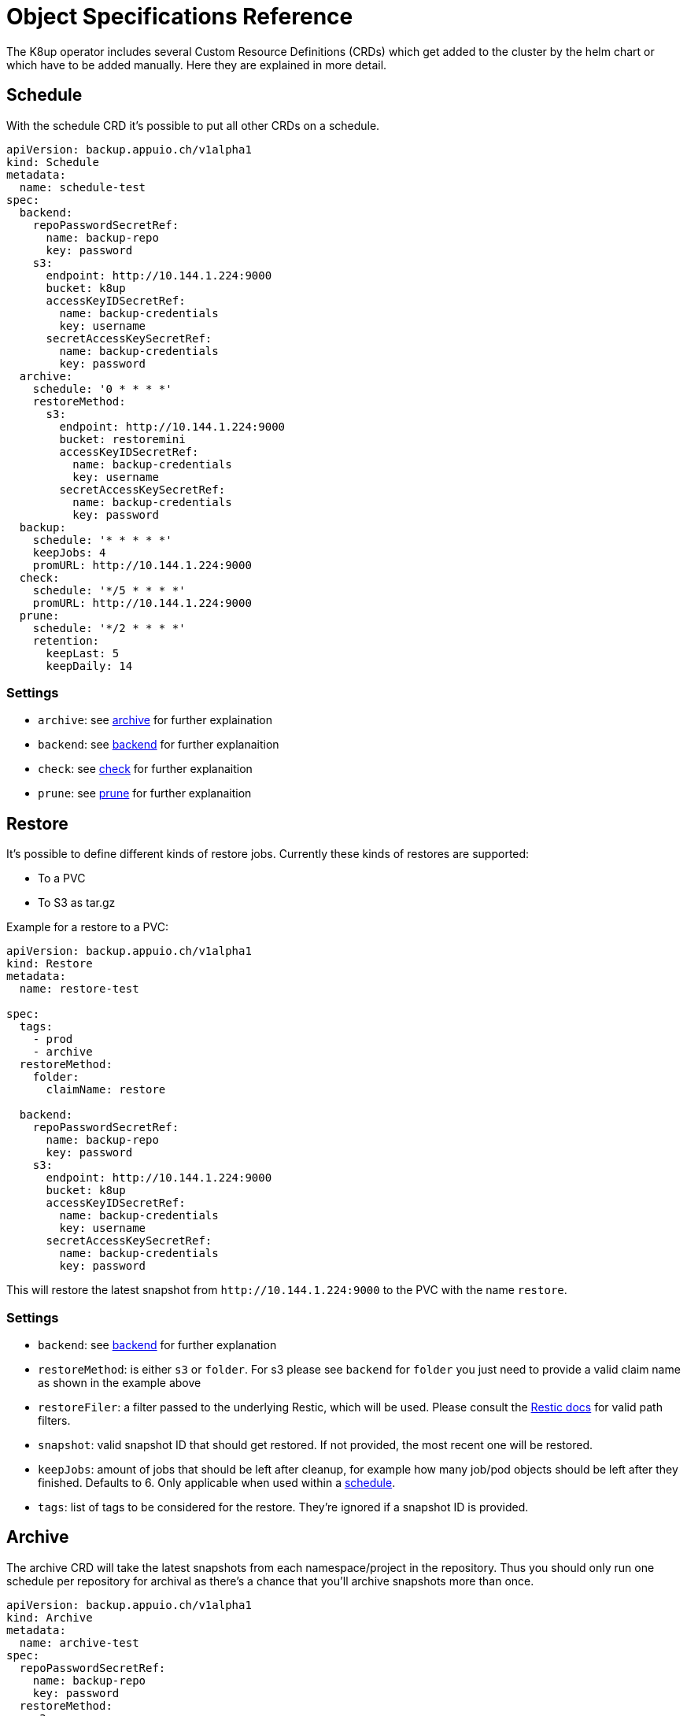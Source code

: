 = Object Specifications Reference

The K8up operator includes several Custom Resource Definitions (CRDs) which get added to the cluster by the helm chart or which have to be added manually.
Here they are explained in more detail.

== Schedule

With the schedule CRD it's possible to put all other CRDs on a schedule.

[source,yaml]
----
apiVersion: backup.appuio.ch/v1alpha1
kind: Schedule
metadata:
  name: schedule-test
spec:
  backend:
    repoPasswordSecretRef:
      name: backup-repo
      key: password
    s3:
      endpoint: http://10.144.1.224:9000
      bucket: k8up
      accessKeyIDSecretRef:
        name: backup-credentials
        key: username
      secretAccessKeySecretRef:
        name: backup-credentials
        key: password
  archive:
    schedule: '0 * * * *'
    restoreMethod:
      s3:
        endpoint: http://10.144.1.224:9000
        bucket: restoremini
        accessKeyIDSecretRef:
          name: backup-credentials
          key: username
        secretAccessKeySecretRef:
          name: backup-credentials
          key: password
  backup:
    schedule: '* * * * *'
    keepJobs: 4
    promURL: http://10.144.1.224:9000
  check:
    schedule: '*/5 * * * *'
    promURL: http://10.144.1.224:9000
  prune:
    schedule: '*/2 * * * *'
    retention:
      keepLast: 5
      keepDaily: 14
----

=== Settings

* `archive`: see <<Archive, archive>> for further explaination
* `backend`: see <<Backend, backend>> for further explanaition
* `check`: see <<Check, check>> for further explanaition
* `prune`: see <<Prune, prune>> for further explanaition

== Restore

It’s possible to define different kinds of restore jobs.
Currently these kinds of restores are supported:

* To a PVC
* To S3 as tar.gz

Example for a restore to a PVC:

[source,yaml]
----
apiVersion: backup.appuio.ch/v1alpha1
kind: Restore
metadata:
  name: restore-test

spec:
  tags:
    - prod
    - archive
  restoreMethod:
    folder:
      claimName: restore

  backend:
    repoPasswordSecretRef:
      name: backup-repo
      key: password
    s3:
      endpoint: http://10.144.1.224:9000
      bucket: k8up
      accessKeyIDSecretRef:
        name: backup-credentials
        key: username
      secretAccessKeySecretRef:
        name: backup-credentials
        key: password
----

This will restore the latest snapshot from `\http://10.144.1.224:9000` to the PVC with the name `restore`.

=== Settings

* `backend`: see <<Backend, backend>> for further explanation
* `restoreMethod`: is either `s3` or `folder`. For s3 please see `backend` for `folder` you just need to provide a valid claim name as shown in the example above
* `restoreFiler`: a filter passed to the underlying Restic, which will be used. Please consult the https://restic.readthedocs.io/en/latest/050_restore.html[Restic docs] for valid path filters.
* `snapshot`: valid snapshot ID that should get restored. If not provided, the most recent one will be restored.
* `keepJobs`: amount of jobs that should be left after cleanup, for example how many job/pod objects should be left after they finished. Defaults to 6. Only applicable when used within a <<Schedule, schedule>>.
* `tags`: list of tags to be considered for the restore. They're ignored if a snapshot ID is provided.

== Archive

The archive CRD will take the latest snapshots from each namespace/project in the repository.
Thus you should only run one schedule per repository for archival as there's a chance that you'll archive snapshots more than once.

[source,yaml]
----
apiVersion: backup.appuio.ch/v1alpha1
kind: Archive
metadata:
  name: archive-test
spec:
  repoPasswordSecretRef:
    name: backup-repo
    key: password
  restoreMethod:
    s3:
      endpoint: http://10.144.1.224:9000
      bucket: restoremini
      accessKeyIDSecretRef:
        name: backup-credentials
        key: username
      secretAccessKeySecretRef:
        name: backup-credentials
        key: password
  backend:
    s3:
      endpoint: http://10.144.1.224:9000
      bucket: k8up
      accessKeyIDSecretRef:
        name: backup-credentials
        key: username
      secretAccessKeySecretRef:
        name: backup-credentials
        key: password
----

Archive is just a wrapper for <<Restore, restore>>, intended for use with the schedule.
Will restore all namespaces on a given <<Backend, backend>> to a given S3 location.

== Backup

This will trigger a single backup.

[source,yaml]
----
apiVersion: backup.appuio.ch/v1alpha1
kind: Backup
metadata:
  name: k8up-test
spec:
  tags:
    - prod
    - archive
    - important
  keepJobs: 4
  backend:
    repoPasswordSecretRef:
      name: backup-repo
      key: password
    s3:
      endpoint: http://10.144.1.224:9000
      bucket: k8up
      accessKeyIDSecretRef:
        name: backup-credentials
        key: username
      secretAccessKeySecretRef:
        name: backup-credentials
        key: password
  promURL: http://10.144.1.224:9000
----

=== Settings

* `backend`: see <<Backend, backend>>
* `keepJobs`: amount of jobs that should be left after cleanup, for example how many job/pod objects should be left after they finished. Defaults to 6. Only applicable when used within a <<Schedule, schedule>>.
* `promURL`: sends backup statistics to this Prometheus pushgateway while the backups are running.
* `statsURL`: will send a JSON webhook containing backup information information to this endpoint. Can be used to gather a list with available backups.
* `tags`: list of tags to be added to the backup. Can be used in restores and archives again.

== Check

This will trigger a single check run on the repository.

[source,yaml]
----
apiVersion: backup.appuio.ch/v1alpha1
kind: Check
metadata:
  name: check-test
spec:
  backend:
    repoPasswordSecretRef:
      name: backup-repo
      key: password
    s3:
      endpoint: http://10.144.1.224:9000
      bucket: k8up
      accessKeyIDSecretRef:
        name: backup-credentials
        key: username
      secretAccessKeySecretRef:
        name: backup-credentials
        key: password
  promURL: http://10.144.1.224:9000
----

=== Settings

* `statsURL`: will send a JSON webhook containing check information information to this endpoint.
* `backend`: see <<Backend, backend>>
* `keepJobs`: amount of jobs that should be left after cleanup, for example how many job/pod objects should be left after they finished. Defaults to 6. Only applicable when used within a <<Schedule, schedule>>.

== Prune

This will trigger a single prune run, and delete the snapshots according to the defined retention rules.
This one needs to run exclusively on the repository.
No other jobs must run on the same repository while this one is still running.
The Operator ensures that the prune will run exclusively on the repository when run on a schedule.
If manually triggering a prune the wrestic locking will kick in and prevent it from damaging the repository.
It will also fail the whole Pod in that case.

[source,yaml]
----
apiVersion: backup.appuio.ch/v1alpha1
kind: Prune
metadata:
  name: prune-test
spec:
  retention:
    keepLast: 5
    keepDaily: 14
  backend:
    repoPasswordSecretRef:
      name: backup-repo
      key: password
    s3:
      endpoint: http://10.144.1.224:9000
      bucket: k8up
      accessKeyIDSecretRef:
        name: backup-credentials
        key: username
      secretAccessKeySecretRef:
        name: backup-credentials
        key: password
----

=== Settings

* `retention`: see <<Retention, retention>>
* `backend`: see <<Backend, backend>>
* `keepJobs`: amount of jobs that should be left after cleanup, for example how many job/pod objects should be left after they finished. Defaults to 6. Only applicable when used within a <<Schedule, schedule>>.

=== Retention

Retention is part of the prune object.
It defines how the retention of a given backend should look like.
Most upstream Restic rules are supported except for the ones working with labels.
Please see the upstream https://restic.readthedocs.io/en/latest/060_forget.html[Restic docs] for more info.

[source,yaml]
----
retention:
  keepLast: 5
  keepDaily: 14
----

List of available settings:

* keepLast
* keepHourly
* keepDaily
* keepWeekly
* keepMonthly
* keepYearly
* keepTags

WARNING: Please don't confuse `tags` and `keepTags` here. If you specify `keepTags` it will remove all snapshots that don't have the tag! If you use the `tags` array it will apply the retention only to snapshots with that specific tag. That way there can be multiple backup sets on a repository, for example `prod` and `dev`.

== Backend

Currently only S3 is supported as a backend.

[source,yaml]
----
backend:
  repoPasswordSecretRef:
    name: backup-repo
    key: password
  s3:
    endpoint: http://10.144.1.224:9000
    bucket: k8up
    accessKeyIDSecretRef:
      name: backup-credentials
      key: username
    secretAccessKeySecretRef:
      name: backup-credentials
      key: password
----

=== Settings

* `repoPasswordSecretRef`: Kubernetes secret reference containing the Restic encryption key. *Attention*: don't lose this key or you won't be able to access your backup data again! So keep a copy of that somewhere off the actual cluster.
* `s3`: see <<S3,s3>>

=== S3

This object is part of <<Backend, backend>>.

Settings:

* `endpoint`: http(s) endpoint of the S3 instance
* `bucket`: name of the bucket that should be used
* `accessKeyIDSecretRef`: Kubernetes secret reference containing the the Access Key ID
* `secretAccessKeySecretRef`: Kubernetes secret reference containing the Secret Access Key

== PreBackup

PreBackup are objects that live in the namespace that should be backed up.
They're completely optional though.
Their main goal is to provide some sort of pre backup scripts.
They can be used for various use cases though, see <<how-tos/prebackuppod.adoc#PreBackup-pods,PreBackup pods>>.

[source,yaml]
----
apiVersion: backup.appuio.ch/v1alpha1
kind: PreBackupPod
metadata:
  name: mysqldump
spec:
  backupCommand: mysqldump -u$USER -p$PW -h $DB_HOST --all-databases
  pod:
    spec:
      containers:
        - env:
            - name: USER
              value: dumper
            - name: PW
              value: topsecret
            - name: DB_HOST
              value: mariadb.example.com
          image: mariadb
          command:
            - 'sleep'
            - '9999999'
          imagePullPolicy: Always
          name: mysqldump
----

=== Settings

* `backupCommand`: command that should get executed within the pod. *Attention* the command should output its data to stdout so that wrestic can pick it up correctly
* `fileExtension`: as this leverages the stdin backup capabilities of Restic it will generate a virtual file. That file name is by default just the name of the PreBackup pod. But to make restores easier you can define a file extension, that gets appended to the filename. For example: ".sql" for a mysql dump
* `pod`: pod is default `podTemplateSpec` of https://kubernetes.io/docs/concepts/workloads/pods/pod-overview/#pod-templates[Kubernetes].
